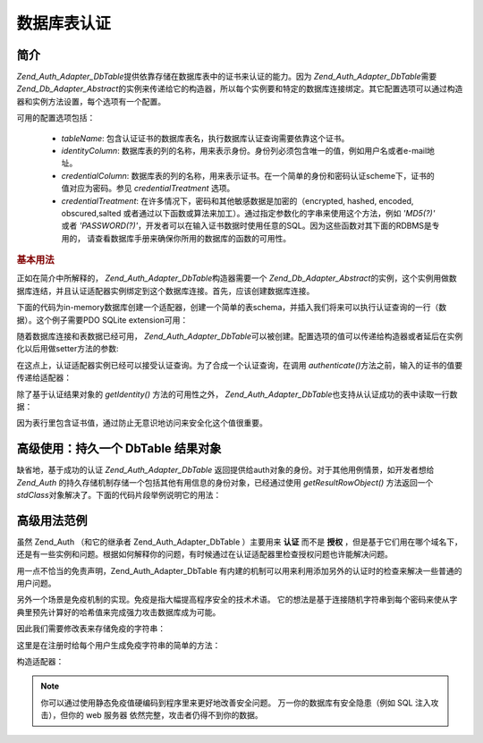 .. _zend.auth.adapter.dbtable:

数据库表认证
==================

.. _zend.auth.adapter.dbtable.introduction:

简介
------

*Zend_Auth_Adapter_DbTable*\ 提供依靠存储在数据库表中的证书来认证的能力。因为
*Zend_Auth_Adapter_DbTable*\ 需要 *Zend_Db_Adapter_Abstract*\
的实例来传递给它的构造器，所以每个实例要和特定的数据库连接绑定。其它配置选项可以通过构造器和实例方法设置，每个选项有一个配置。

可用的配置选项包括：

   - *tableName*: 包含认证证书的数据库表名，执行数据库认证查询需要依靠这个证书。

   - *identityColumn*:
     数据库表的列的名称，用来表示身份。身份列必须包含唯一的值，例如用户名或者e-mail地址。

   - *credentialColumn*:
     数据库表的列的名称，用来表示证书。在一个简单的身份和密码认证scheme下，证书的值对应为密码。参见
     *credentialTreatment* 选项。

   - *credentialTreatment*: 在许多情况下，密码和其他敏感数据是加密的（encrypted, hashed,
     encoded, obscured,salted
     或者通过以下函数或算法来加工）。通过指定参数化的字串来使用这个方法，例如
     *'MD5(?)'* 或者 *'PASSWORD(?)'*\
     ，开发者可以在输入证书数据时使用任意的SQL。因为这些函数对其下面的RDBMS是专用的，
     请查看数据库手册来确保你所用的数据库的函数的可用性。



.. _zend.auth.adapter.dbtable.introduction.example.basic_usage:

.. rubric:: 基本用法

正如在简介中所解释的， *Zend_Auth_Adapter_DbTable*\ 构造器需要一个 *Zend_Db_Adapter_Abstract*\
的实例，这个实例用做数据库连结，并且认证适配器实例绑定到这个数据库连接。首先，应该创建数据库连接。

下面的代码为in-memory数据库创建一个适配器，创建一个简单的表schema，并插入我们将来可以执行认证查询的一行（数据）。这个例子需要PDO
SQLite extension可用：

.. code-block::
   :linenos:

   // 创建一个 in-memory SQLite 数据库连接
   $dbAdapter = new Zend_Db_Adapter_Pdo_Sqlite(array('dbname' =>
                                                     ':memory:'));

   // 构造一个简单表的创建语句
   $sqlCreate = 'CREATE TABLE [users] ('
              . '[id] INTEGER  NOT NULL PRIMARY KEY, '
              . '[username] VARCHAR(50) UNIQUE NOT NULL, '
              . '[password] VARCHAR(32) NULL, '
              . '[real_name] VARCHAR(150) NULL)';

   // 创建认证证书表
   $dbAdapter->query($sqlCreate);

   // 构造用来插入一行可以成功认证的数据的语句
   $sqlInsert = "INSERT INTO users (username, password, real_name) "
              . "VALUES ('my_username', 'my_password', 'My Real Name')";

   // 插入数据
   $dbAdapter->query($sqlInsert);


随着数据库连接和表数据已经可用， *Zend_Auth_Adapter_DbTable*\
可以被创建。配置选项的值可以传递给构造器或者延后在实例化以后用做setter方法的参数:

.. code-block::
   :linenos:

   // 用构造器参数来配置实例...
   $authAdapter = new Zend_Auth_Adapter_DbTable(
       $dbAdapter,
       'users',
       'username',
       'password'
   );

   // 用构造器参数来配置实例...
   $authAdapter = new Zend_Auth_Adapter_DbTable($dbAdapter);

   $authAdapter
       ->setTableName('users')
       ->setIdentityColumn('username')
       ->setCredentialColumn('password')
   ;


在这点上，认证适配器实例已经可以接受认证查询。为了合成一个认证查询，在调用
*authenticate()*\ 方法之前，输入的证书的值要传递给适配器：

.. code-block::
   :linenos:

   // 设置输入的证书的值（例如，从登陆的表单）
   $authAdapter
       ->setIdentity('my_username')
       ->setCredential('my_password')
   ;

   // 执行认证查询，并保存结果
   $result = $authAdapter->authenticate();


除了基于认证结果对象的 *getIdentity()* 方法的可用性之外， *Zend_Auth_Adapter_DbTable*\
也支持从认证成功的表中读取一行数据：

.. code-block::
   :linenos:

   // 输出身份
   echo $result->getIdentity() . "\n\n";

   // 输出结果行
   print_r($authAdapter->getResultRowObject());

   /* Output:
   my_username

   Array
   (
       [id] => 1
       [username] => my_username
       [password] => my_password
       [real_name] => My Real Name
   )
   */


因为表行里包含证书值，通过防止无意识地访问来安全化这个值很重要。

.. _zend.auth.adapter.dbtable.advanced.storing_result_row:

高级使用：持久一个 DbTable 结果对象
------------------------------------------------

缺省地，基于成功的认证 *Zend_Auth_Adapter_DbTable*
返回提供给auth对象的身份。对于其他用例情景，如开发者想给 *Zend_Auth*
的持久存储机制存储一个包括其他有用信息的身份对象，已经通过使用
*getResultRowObject()* 方法返回一个 *stdClass*\
对象解决了。下面的代码片段举例说明它的用法：

.. code-block::
   :linenos:

   // authenticate with Zend_Auth_Adapter_DbTable
   $result = $this->_auth->authenticate($adapter);

   if ($result->isValid()) {
       // store the identity as an object where only the username and
       //real_name have been returned
       $storage = $this->_auth->getStorage();
       $storage->write($adapter->getResultRowObject(array(
           'username',
           'real_name',
       )));

       // store the identity as an object where the password column has
       // been omitted
       $storage->write($adapter->getResultRowObject(
           null,
           'password'
       ));

       /* ... */

   } else {

       /* ... */

   }


.. _zend.auth.adapter.dbtable.advanced.advanced_usage:

高级用法范例
------------------

虽然 Zend_Auth （和它的继承者 Zend_Auth_Adapter_DbTable ）主要用来 **认证** 而不是 **授权**
，但是基于它们用在哪个域名下，还是有一些实例和问题。根据如何解释你的问题，有时候通过在认证适配器里检查授权问题也许能解决问题。

用一点不恰当的免责声明，Zend_Auth_Adapter_DbTable
有内建的机制可以用来利用添加另外的认证时的检查来解决一些普通的用户问题。

.. code-block::
   :linenos:

   // The status field value of an account is not equal to "compromised"
   $adapter = new Zend_Auth_Adapter_DbTable(
       $db,
       'users',
       'username',
       'password',
       'MD5(?) AND status != "compromised"'
   );

   // The active field value of an account is equal to "TRUE"
   $adapter = new Zend_Auth_Adapter_DbTable(
       $db,
       'users',
       'username',
       'password',
       'MD5(?) AND active = "TRUE"'
   );


另外一个场景是免疫机制的实现。免疫是指大幅提高程序安全的技术术语。
它的想法是基于连接随机字符串到每个密码来使从字典里预先计算好的哈希值来完成强力攻击数据库成为可能。

因此我们需要修改表来存储免疫的字符串：

.. code-block::
   :linenos:

   $sqlAlter = "ALTER TABLE [users] "
             . "ADD COLUMN [password_salt] "
             . "AFTER [password]";

   $dbAdapter->query($sqlAlter);


这里是在注册时给每个用户生成免疫字符串的简单的方法：

.. code-block::
   :linenos:

   for ($i = 0; $i < 50; $i++)
   {
       $dynamicSalt .= chr(rand(33, 126));
   }


构造适配器：

.. code-block::
   :linenos:

   $adapter = new Zend_Auth_Adapter_DbTable(
       $db,
       'users',
       'username',
       'password',
       "MD5(CONCAT('"
       . Zend_Registry::get('staticSalt')
       . "', ?, password_salt))"
   );


.. note::

   你可以通过使用静态免疫值硬编码到程序里来更好地改善安全问题。
   万一你的数据库有安全隐患（例如 SQL 注入攻击），但你的 web 服务器
   依然完整，攻击者仍得不到你的数据。


